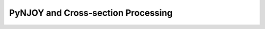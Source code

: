 .. _methods_pynjoy:

===================================
PyNJOY and Cross-section Processing
===================================
